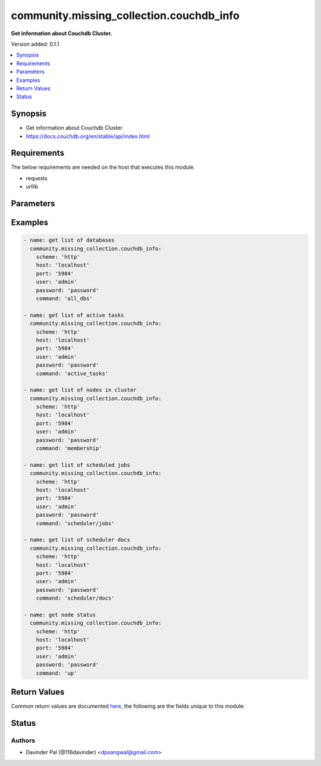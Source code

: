 .. _community.missing_collection.couchdb_info_module:


*****************************************
community.missing_collection.couchdb_info
*****************************************

**Get information about Couchdb Cluster.**


Version added: 0.1.1

.. contents::
   :local:
   :depth: 1


Synopsis
--------
- Get information about Couchdb Cluster.
- https://docs.couchdb.org/en/stable/api/index.html



Requirements
------------
The below requirements are needed on the host that executes this module.

- requests
- urllib


Parameters
----------

.. raw:: html

    <table  border=0 cellpadding=0 class="documentation-table">
        <tr>
            <th colspan="1">Parameter</th>
            <th>Choices/<font color="blue">Defaults</font></th>
            <th width="100%">Comments</th>
        </tr>
            <tr>
                <td colspan="1">
                    <div class="ansibleOptionAnchor" id="parameter-"></div>
                    <b>command</b>
                    <a class="ansibleOptionLink" href="#parameter-" title="Permalink to this option"></a>
                    <div style="font-size: small">
                        <span style="color: purple">string</span>
                    </div>
                </td>
                <td>
                        <ul style="margin: 0; padding: 0"><b>Choices:</b>
                                    <li><div style="color: blue"><b>all_dbs</b>&nbsp;&larr;</div></li>
                                    <li>active_tasks</li>
                                    <li>membership</li>
                                    <li>scheduler/jobs</li>
                                    <li>scheduler/docs</li>
                                    <li>up</li>
                        </ul>
                </td>
                <td>
                        <div>commands to fetch cluster information.</div>
                </td>
            </tr>
            <tr>
                <td colspan="1">
                    <div class="ansibleOptionAnchor" id="parameter-"></div>
                    <b>host</b>
                    <a class="ansibleOptionLink" href="#parameter-" title="Permalink to this option"></a>
                    <div style="font-size: small">
                        <span style="color: purple">string</span>
                    </div>
                </td>
                <td>
                        <b>Default:</b><br/><div style="color: blue">"localhost"</div>
                </td>
                <td>
                        <div>hostname/ip of couchdb.</div>
                </td>
            </tr>
            <tr>
                <td colspan="1">
                    <div class="ansibleOptionAnchor" id="parameter-"></div>
                    <b>password</b>
                    <a class="ansibleOptionLink" href="#parameter-" title="Permalink to this option"></a>
                    <div style="font-size: small">
                        <span style="color: purple">string</span>
                    </div>
                </td>
                <td>
                        <b>Default:</b><br/><div style="color: blue">"password"</div>
                </td>
                <td>
                        <div>password for couchdb <em>user</em>.</div>
                </td>
            </tr>
            <tr>
                <td colspan="1">
                    <div class="ansibleOptionAnchor" id="parameter-"></div>
                    <b>port</b>
                    <a class="ansibleOptionLink" href="#parameter-" title="Permalink to this option"></a>
                    <div style="font-size: small">
                        <span style="color: purple">string</span>
                    </div>
                </td>
                <td>
                        <b>Default:</b><br/><div style="color: blue">"5984"</div>
                </td>
                <td>
                        <div>port number of couchdb.</div>
                </td>
            </tr>
            <tr>
                <td colspan="1">
                    <div class="ansibleOptionAnchor" id="parameter-"></div>
                    <b>scheme</b>
                    <a class="ansibleOptionLink" href="#parameter-" title="Permalink to this option"></a>
                    <div style="font-size: small">
                        <span style="color: purple">string</span>
                    </div>
                </td>
                <td>
                        <ul style="margin: 0; padding: 0"><b>Choices:</b>
                                    <li><div style="color: blue"><b>http</b>&nbsp;&larr;</div></li>
                                    <li>https</li>
                        </ul>
                </td>
                <td>
                        <div>http scheme for couchdb.</div>
                </td>
            </tr>
            <tr>
                <td colspan="1">
                    <div class="ansibleOptionAnchor" id="parameter-"></div>
                    <b>user</b>
                    <a class="ansibleOptionLink" href="#parameter-" title="Permalink to this option"></a>
                    <div style="font-size: small">
                        <span style="color: purple">string</span>
                    </div>
                </td>
                <td>
                        <b>Default:</b><br/><div style="color: blue">"admin"</div>
                </td>
                <td>
                        <div>couchdb username.</div>
                </td>
            </tr>
    </table>
    <br/>




Examples
--------

.. code-block:: yaml

    - name: get list of databases
      community.missing_collection.couchdb_info:
        scheme: 'http'
        host: 'localhost'
        port: '5984'
        user: 'admin'
        password: 'password'
        command: 'all_dbs'

    - name: get list of active tasks
      community.missing_collection.couchdb_info:
        scheme: 'http'
        host: 'localhost'
        port: '5984'
        user: 'admin'
        password: 'password'
        command: 'active_tasks'

    - name: get list of nodes in cluster
      community.missing_collection.couchdb_info:
        scheme: 'http'
        host: 'localhost'
        port: '5984'
        user: 'admin'
        password: 'password'
        command: 'membership'

    - name: get list of scheduled jobs
      community.missing_collection.couchdb_info:
        scheme: 'http'
        host: 'localhost'
        port: '5984'
        user: 'admin'
        password: 'password'
        command: 'scheduler/jobs'

    - name: get list of scheduler docs
      community.missing_collection.couchdb_info:
        scheme: 'http'
        host: 'localhost'
        port: '5984'
        user: 'admin'
        password: 'password'
        command: 'scheduler/docs'

    - name: get node status
      community.missing_collection.couchdb_info:
        scheme: 'http'
        host: 'localhost'
        port: '5984'
        user: 'admin'
        password: 'password'
        command: 'up'



Return Values
-------------
Common return values are documented `here <https://docs.ansible.com/ansible/latest/reference_appendices/common_return_values.html#common-return-values>`_, the following are the fields unique to this module:

.. raw:: html

    <table border=0 cellpadding=0 class="documentation-table">
        <tr>
            <th colspan="1">Key</th>
            <th>Returned</th>
            <th width="100%">Description</th>
        </tr>
            <tr>
                <td colspan="1">
                    <div class="ansibleOptionAnchor" id="return-"></div>
                    <b>active_tasks</b>
                    <a class="ansibleOptionLink" href="#return-" title="Permalink to this return value"></a>
                    <div style="font-size: small">
                      <span style="color: purple">list</span>
                    </div>
                </td>
                <td>when command <em>active_tasks</em> is defined and success.</td>
                <td>
                            <div>list of active tasks.</div>
                    <br/>
                        <div style="font-size: smaller"><b>Sample:</b></div>
                        <div style="font-size: smaller; color: blue; word-wrap: break-word; word-break: break-all;">[{&#x27;changes_done&#x27;: 64438, &#x27;database&#x27;: &#x27;mailbox&#x27;, &#x27;pid&#x27;: &#x27;&lt;0.12986.1&gt;&#x27;, &#x27;progress&#x27;: 84, &#x27;started_on&#x27;: 1376116576, &#x27;total_changes&#x27;: 76215, &#x27;type&#x27;: &#x27;database_compaction&#x27;, &#x27;updated_on&#x27;: 1376116619}]</div>
                </td>
            </tr>
            <tr>
                <td colspan="1">
                    <div class="ansibleOptionAnchor" id="return-"></div>
                    <b>dbs</b>
                    <a class="ansibleOptionLink" href="#return-" title="Permalink to this return value"></a>
                    <div style="font-size: small">
                      <span style="color: purple">list</span>
                    </div>
                </td>
                <td>when command <em>all_dbs</em> is defined and success.</td>
                <td>
                            <div>list of all databases.</div>
                    <br/>
                        <div style="font-size: smaller"><b>Sample:</b></div>
                        <div style="font-size: smaller; color: blue; word-wrap: break-word; word-break: break-all;">[&#x27;_replicator&#x27;, &#x27;_users&#x27;, &#x27;test&#x27;]</div>
                </td>
            </tr>
            <tr>
                <td colspan="1">
                    <div class="ansibleOptionAnchor" id="return-"></div>
                    <b>docs</b>
                    <a class="ansibleOptionLink" href="#return-" title="Permalink to this return value"></a>
                    <div style="font-size: small">
                      <span style="color: purple">dictionary</span>
                    </div>
                </td>
                <td>when command <em>scheduler/docs</em> is defined and success.</td>
                <td>
                            <div>list of all scheduler docs.</div>
                    <br/>
                        <div style="font-size: smaller"><b>Sample:</b></div>
                        <div style="font-size: smaller; color: blue; word-wrap: break-word; word-break: break-all;">{&#x27;docs&#x27;: [{&#x27;database&#x27;: &#x27;_replicator&#x27;, &#x27;doc_id&#x27;: &#x27;cdyno-0000001-0000002&#x27;, &#x27;error_count&#x27;: 0, &#x27;id&#x27;: &#x27;e327d79214831ca4c11550b4a453c9ba+continuous&#x27;, &#x27;info&#x27;: {}, &#x27;last_updated&#x27;: &#x27;2017-04-29T05:01:37Z&#x27;, &#x27;node&#x27;: &#x27;node2@127.0.0.1&#x27;, &#x27;source_proxy&#x27;: None, &#x27;target_proxy&#x27;: None, &#x27;source&#x27;: &#x27;http://myserver.com/foo&#x27;, &#x27;start_time&#x27;: &#x27;2017-04-29T05:01:37Z&#x27;, &#x27;state&#x27;: &#x27;running&#x27;, &#x27;target&#x27;: &#x27;http://adm:*****@localhost:15984/cdyno-0000002/&#x27;}], &#x27;offset&#x27;: 0, &#x27;total_rows&#x27;: 1}</div>
                </td>
            </tr>
            <tr>
                <td colspan="1">
                    <div class="ansibleOptionAnchor" id="return-"></div>
                    <b>jobs</b>
                    <a class="ansibleOptionLink" href="#return-" title="Permalink to this return value"></a>
                    <div style="font-size: small">
                      <span style="color: purple">dictionary</span>
                    </div>
                </td>
                <td>when command <em>scheduler/jobs</em> is defined and success.</td>
                <td>
                            <div>list of all scheduler jobs.</div>
                    <br/>
                        <div style="font-size: smaller"><b>Sample:</b></div>
                        <div style="font-size: smaller; color: blue; word-wrap: break-word; word-break: break-all;">{&#x27;jobs&#x27;: [{&#x27;database&#x27;: &#x27;_replicator&#x27;, &#x27;doc_id&#x27;: &#x27;cdyno-0000001-0000003&#x27;, &#x27;history&#x27;: [], &#x27;id&#x27;: &#x27;8f5b1bd0be6f9166ccfd36fc8be8fc22+continuous&#x27;, &#x27;info&#x27;: {}, &#x27;node&#x27;: &#x27;node1@127.0.0.1&#x27;, &#x27;pid&#x27;: &#x27;&lt;0.1850.0&gt;&#x27;, &#x27;source&#x27;: &#x27;http://myserver.com/foo&#x27;, &#x27;start_time&#x27;: &#x27;2017-04-29T05:01:37Z&#x27;, &#x27;target&#x27;: &#x27;http://adm:*****@localhost:15984/cdyno-0000003/&#x27;, &#x27;user&#x27;: None}], &#x27;offset&#x27;: 0, &#x27;total_rows&#x27;: 1}</div>
                </td>
            </tr>
            <tr>
                <td colspan="1">
                    <div class="ansibleOptionAnchor" id="return-"></div>
                    <b>membership</b>
                    <a class="ansibleOptionLink" href="#return-" title="Permalink to this return value"></a>
                    <div style="font-size: small">
                      <span style="color: purple">dictionary</span>
                    </div>
                </td>
                <td>when command <em>membership</em> is defined and success.</td>
                <td>
                            <div>list of members in the cluster.</div>
                    <br/>
                        <div style="font-size: smaller"><b>Sample:</b></div>
                        <div style="font-size: smaller; color: blue; word-wrap: break-word; word-break: break-all;">{&#x27;all_nodes&#x27;: [&#x27;node1@127.0.0.1&#x27;, &#x27;node2@127.0.0.1&#x27;, &#x27;node3@127.0.0.1&#x27;], &#x27;cluster_nodes&#x27;: [&#x27;node1@127.0.0.1&#x27;, &#x27;node2@127.0.0.1&#x27;, &#x27;node3@127.0.0.1&#x27;]}</div>
                </td>
            </tr>
            <tr>
                <td colspan="1">
                    <div class="ansibleOptionAnchor" id="return-"></div>
                    <b>up</b>
                    <a class="ansibleOptionLink" href="#return-" title="Permalink to this return value"></a>
                    <div style="font-size: small">
                      <span style="color: purple">dictionary</span>
                    </div>
                </td>
                <td>when command <em>up</em> is defined and success.</td>
                <td>
                            <div>status of node.</div>
                    <br/>
                        <div style="font-size: smaller"><b>Sample:</b></div>
                        <div style="font-size: smaller; color: blue; word-wrap: break-word; word-break: break-all;">{&#x27;status&#x27;: &#x27;ok&#x27;, &#x27;seeds&#x27;: {}}</div>
                </td>
            </tr>
    </table>
    <br/><br/>


Status
------


Authors
~~~~~~~

- Davinder Pal (@116davinder) <dpsangwal@gmail.com>
